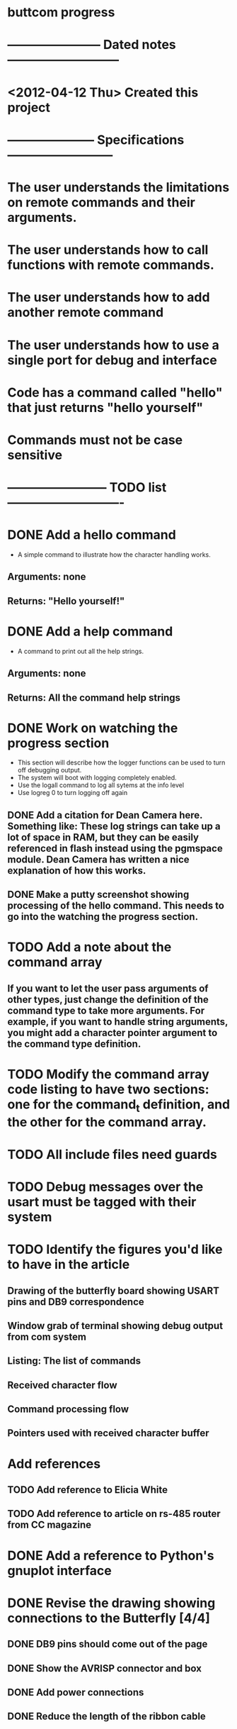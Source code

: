 * buttcom progress
* ----------------------- Dated notes ---------------------------
* <2012-04-12 Thu> Created this project
* --------------------- Specifications --------------------------
* The user understands the limitations on remote commands and their arguments.
* The user understands how to call functions with remote commands.
* The user understands how to add another remote command
* The user understands how to use a single port for debug and interface
* Code has a command called "hello" that just returns "hello yourself"
* Commands must not be case sensitive
* ------------------------ TODO list ----------------------------
* DONE Add a hello command
  - A simple command to illustrate how the character handling works.
** Arguments: none
** Returns: "Hello yourself!"
* DONE Add a help command
  - A command to print out all the help strings.
** Arguments: none
** Returns: All the command help strings
* DONE Work on watching the progress section
  - This section will describe how the logger functions can be used to turn off debugging output.
  - The system will boot with logging completely enabled.
  - Use the logall command to log all sytems at the info level
  - Use logreg 0 to turn logging off again
** DONE Add a citation for Dean Camera here.  Something like: These log strings can take up a lot of space in RAM, but they can be easily referenced in flash instead using the pgmspace module.  Dean Camera has written a nice explanation of how this works.

** DONE Make a putty screenshot showing processing of the hello command.  This needs to go into the watching the progress section.
* TODO Add a note about the command array
** If you want to let the user pass arguments of other types, just change the definition of the command type to take more arguments.  For example, if you want to handle string arguments, you might add a character pointer argument to the command type definition.
* TODO Modify the command array code listing to have two sections: one for the command_t definition, and the other for the command array.
  DEADLINE: <2012-06-08 Fri>
* TODO All include files need guards
* TODO Debug messages over the usart must be tagged with their system
* TODO Identify the figures you'd like to have in the article
** Drawing of the butterfly board showing USART pins and DB9 correspondence
** Window grab of terminal showing debug output from com system
** Listing: The list of commands
** Received character flow
** Command processing flow
** Pointers used with received character buffer
* Add references
** TODO Add reference to Elicia White
** TODO Add reference to article on rs-485 router from CC magazine
* DONE Add a reference to Python's gnuplot interface
* DONE Revise the drawing showing connections to the Butterfly [4/4]
** DONE DB9 pins should come out of the page
** DONE Show the AVRISP connector and box
** DONE Add power connections
** DONE Reduce the length of the ribbon cable
* TODO Use tikz to fix up received character flow diagram
